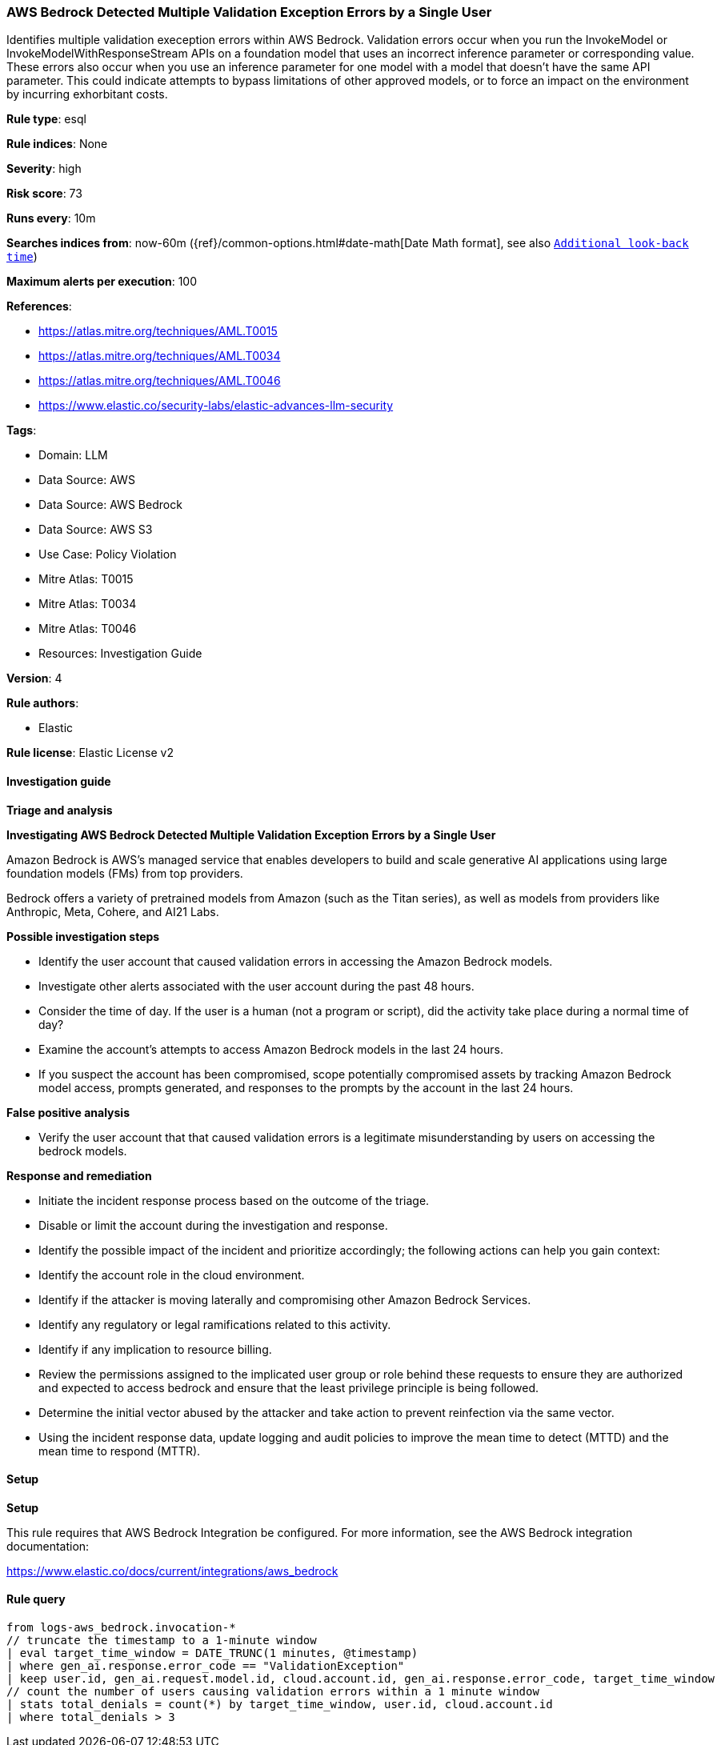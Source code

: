 [[prebuilt-rule-8-17-4-aws-bedrock-detected-multiple-validation-exception-errors-by-a-single-user]]
=== AWS Bedrock Detected Multiple Validation Exception Errors by a Single User

Identifies multiple validation exeception errors within AWS Bedrock. Validation errors occur when you run the InvokeModel or InvokeModelWithResponseStream APIs on a foundation model that uses an incorrect inference parameter or corresponding value. These errors also occur when you use an inference parameter for one model with a model that doesn't have the same API parameter. This could indicate attempts to bypass limitations of other approved models, or to force an impact on the environment by incurring exhorbitant costs.

*Rule type*: esql

*Rule indices*: None

*Severity*: high

*Risk score*: 73

*Runs every*: 10m

*Searches indices from*: now-60m ({ref}/common-options.html#date-math[Date Math format], see also <<rule-schedule, `Additional look-back time`>>)

*Maximum alerts per execution*: 100

*References*: 

* https://atlas.mitre.org/techniques/AML.T0015
* https://atlas.mitre.org/techniques/AML.T0034
* https://atlas.mitre.org/techniques/AML.T0046
* https://www.elastic.co/security-labs/elastic-advances-llm-security

*Tags*: 

* Domain: LLM
* Data Source: AWS
* Data Source: AWS Bedrock
* Data Source: AWS S3
* Use Case: Policy Violation
* Mitre Atlas: T0015
* Mitre Atlas: T0034
* Mitre Atlas: T0046
* Resources: Investigation Guide

*Version*: 4

*Rule authors*: 

* Elastic

*Rule license*: Elastic License v2


==== Investigation guide



*Triage and analysis*



*Investigating AWS Bedrock Detected Multiple Validation Exception Errors by a Single User*


Amazon Bedrock is AWS’s managed service that enables developers to build and scale generative AI applications using large foundation models (FMs) from top providers.

Bedrock offers a variety of pretrained models from Amazon (such as the Titan series), as well as models from providers like Anthropic, Meta, Cohere, and AI21 Labs.


*Possible investigation steps*


- Identify the user account that caused validation errors in accessing the Amazon Bedrock models.
- Investigate other alerts associated with the user account during the past 48 hours.
- Consider the time of day. If the user is a human (not a program or script), did the activity take place during a normal time of day?
- Examine the account's attempts to access Amazon Bedrock models in the last 24 hours.
- If you suspect the account has been compromised, scope potentially compromised assets by tracking Amazon Bedrock model access, prompts generated, and responses to the prompts by the account in the last 24 hours.


*False positive analysis*


- Verify the user account that that caused validation errors is a legitimate misunderstanding by users on accessing the bedrock models.


*Response and remediation*


- Initiate the incident response process based on the outcome of the triage.
- Disable or limit the account during the investigation and response.
- Identify the possible impact of the incident and prioritize accordingly; the following actions can help you gain context:
    - Identify the account role in the cloud environment.
    - Identify if the attacker is moving laterally and compromising other Amazon Bedrock Services.
    - Identify any regulatory or legal ramifications related to this activity.
    - Identify if any implication to resource billing.
- Review the permissions assigned to the implicated user group or role behind these requests to ensure they are authorized and expected to access bedrock and ensure that the least privilege principle is being followed.
- Determine the initial vector abused by the attacker and take action to prevent reinfection via the same vector.
- Using the incident response data, update logging and audit policies to improve the mean time to detect (MTTD) and the mean time to respond (MTTR).


==== Setup



*Setup*


This rule requires that AWS Bedrock Integration be configured. For more information, see the AWS Bedrock integration documentation:

https://www.elastic.co/docs/current/integrations/aws_bedrock


==== Rule query


[source, js]
----------------------------------
from logs-aws_bedrock.invocation-*
// truncate the timestamp to a 1-minute window
| eval target_time_window = DATE_TRUNC(1 minutes, @timestamp)
| where gen_ai.response.error_code == "ValidationException"
| keep user.id, gen_ai.request.model.id, cloud.account.id, gen_ai.response.error_code, target_time_window
// count the number of users causing validation errors within a 1 minute window
| stats total_denials = count(*) by target_time_window, user.id, cloud.account.id
| where total_denials > 3

----------------------------------
